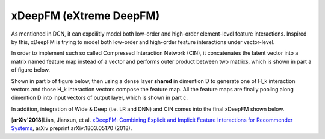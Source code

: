 xDeepFM (eXtreme DeepFM)
===================================

As mentioned in DCN, it can expcilitly model both low-order and high-order
element-level feature interactions. Inspired by this, xDeepFM is trying to 
model both low-order and high-order feature interactions under vector-level.

In order to implement such so called Compressed Interaction Network (CIN), it 
concatenates the latent vector into a matrix named feature map instead of a 
vector and performs outer product between two matrixs, which is shown in part 
a of figure below.

Shown in part b of figure below, then using a dense layer **shared** in 
dimention D to generate one of H_k interaction vectors and those H_k 
interaction vectors compose the feature map. All the feature maps are finally 
pooling along dimention D into input vectors of output layer, which is shown in
part c.

.. image:: xDeepFM_CIN.png

In addition, integration of Wide & Deep (i.e. LR and DNN) and CIN comes into 
the final xDeepFM shown below.

.. image:: xDeepFM_Arch.png
   :align: center
   :scale: 45 %

[**arXiv'2018**]Lian, Jianxun, et al. `xDeepFM: Combining Explicit and Implicit Feature Interactions for Recommender Systems <https://arxiv.org/abs/1803.05170>`_, arXiv preprint arXiv:1803.05170 (2018).

